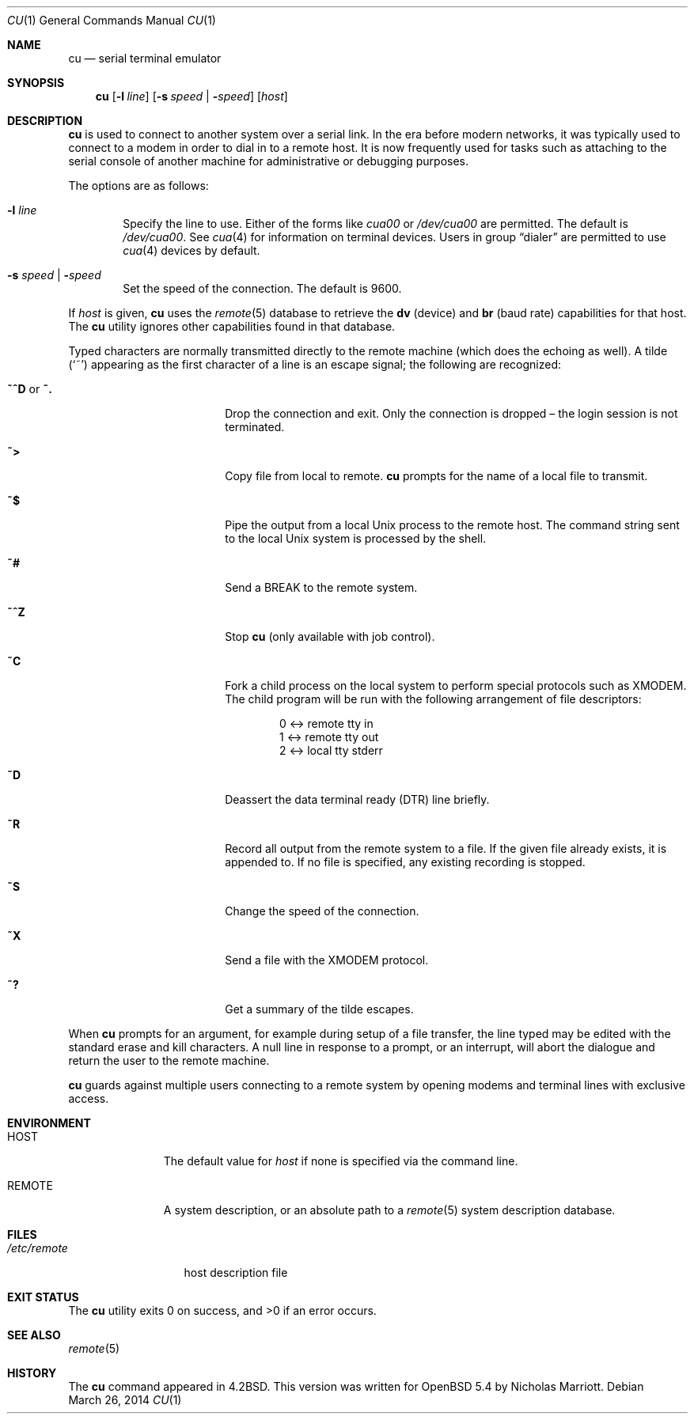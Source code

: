 .\"	$OpenBSD: src/usr.bin/cu/cu.1,v 1.11 2014/03/31 09:09:19 nicm Exp $
.\"
.\" Copyright (c) 1980, 1990, 1993
.\"	The Regents of the University of California.  All rights reserved.
.\"
.\" Redistribution and use in source and binary forms, with or without
.\" modification, are permitted provided that the following conditions
.\" are met:
.\" 1. Redistributions of source code must retain the above copyright
.\"    notice, this list of conditions and the following disclaimer.
.\" 2. Redistributions in binary form must reproduce the above copyright
.\"    notice, this list of conditions and the following disclaimer in the
.\"    documentation and/or other materials provided with the distribution.
.\" 3. Neither the name of the University nor the names of its contributors
.\"    may be used to endorse or promote products derived from this software
.\"    without specific prior written permission.
.\"
.\" THIS SOFTWARE IS PROVIDED BY THE REGENTS AND CONTRIBUTORS ``AS IS'' AND
.\" ANY EXPRESS OR IMPLIED WARRANTIES, INCLUDING, BUT NOT LIMITED TO, THE
.\" IMPLIED WARRANTIES OF MERCHANTABILITY AND FITNESS FOR A PARTICULAR PURPOSE
.\" ARE DISCLAIMED.  IN NO EVENT SHALL THE REGENTS OR CONTRIBUTORS BE LIABLE
.\" FOR ANY DIRECT, INDIRECT, INCIDENTAL, SPECIAL, EXEMPLARY, OR CONSEQUENTIAL
.\" DAMAGES (INCLUDING, BUT NOT LIMITED TO, PROCUREMENT OF SUBSTITUTE GOODS
.\" OR SERVICES; LOSS OF USE, DATA, OR PROFITS; OR BUSINESS INTERRUPTION)
.\" HOWEVER CAUSED AND ON ANY THEORY OF LIABILITY, WHETHER IN CONTRACT, STRICT
.\" LIABILITY, OR TORT (INCLUDING NEGLIGENCE OR OTHERWISE) ARISING IN ANY WAY
.\" OUT OF THE USE OF THIS SOFTWARE, EVEN IF ADVISED OF THE POSSIBILITY OF
.\" SUCH DAMAGE.
.\"
.\"	@(#)tip.1	8.4 (Berkeley) 4/18/94
.\"
.Dd $Mdocdate: March 26 2014 $
.Dt CU 1
.Os
.Sh NAME
.Nm cu
.Nd serial terminal emulator
.Sh SYNOPSIS
.Nm
.Op Fl l Ar line
.Op Fl s Ar speed \*(Ba Fl Ar speed
.Op Ar host
.Sh DESCRIPTION
.Nm
is used to connect to another system over a serial link.
In the era before modern networks, it was typically used to
connect to a modem in order to dial in to a remote host.
It is now frequently used for tasks such as attaching to the
serial console of another machine for administrative or
debugging purposes.
.Pp
The options are as follows:
.Bl -tag -width 4n
.It Fl l Ar line
Specify the line to use.
Either of the forms like
.Pa cua00
or
.Pa /dev/cua00
are permitted.
The default is
.Pa /dev/cua00 .
See
.Xr cua 4
for information on terminal devices.
Users in group
.Dq dialer
are permitted to use
.Xr cua 4
devices by default.
.It Fl s Ar speed \*(Ba Fl Ar speed
Set the speed of the connection.
The default is 9600.
.El
.Pp
If
.Ar host
is given,
.Nm
uses the
.Xr remote 5
database to retrieve the
.Sy dv Pq device
and
.Sy br Pq baud rate
capabilities for that host.
The
.Nm
utility ignores other capabilities found in that database.
.Pp
Typed characters are normally transmitted directly to the remote
machine (which does the echoing as well).
A tilde
.Pq Ql ~
appearing as the first character of a line is an escape signal; the
following are recognized:
.Bl -tag -offset indent -width Fl
.It Ic ~^D No or Ic ~.
Drop the connection and exit.
Only the connection is dropped \(en the login session is not terminated.
.It Ic ~\*(Gt
Copy file from local to remote.
.Nm
prompts for the name of a local file to transmit.
.It Ic ~$
Pipe the output from a local
.Ux
process to the remote host.
The command string sent to the local
.Ux
system is processed by the shell.
.It Ic ~#
Send a
.Dv BREAK
to the remote system.
.It Ic ~^Z
Stop
.Nm
(only available with job control).
.It Ic ~C
Fork a child process on the local system to perform special protocols
such as XMODEM.
The child program will be run with the following arrangement of
file descriptors:
.Bd -literal -offset indent
0 \*(Lt-\*(Gt remote tty in
1 \*(Lt-\*(Gt remote tty out
2 \*(Lt-\*(Gt local tty stderr
.Ed
.It Ic ~D
Deassert the data terminal ready (DTR) line briefly.
.It Ic ~R
Record all output from the remote system to a file.
If the given file already exists, it is appended to.
If no file is specified, any existing recording is stopped.
.It Ic ~S
Change the speed of the connection.
.It Ic ~X
Send a file with the XMODEM protocol.
.It Ic ~?
Get a summary of the tilde escapes.
.El
.Pp
When
.Nm
prompts for an argument, for example during setup of a file transfer,
the line typed may be edited with the standard erase and kill characters.
A null line in response to a prompt, or an interrupt, will abort the
dialogue and return the user to the remote machine.
.Pp
.Nm
guards against multiple users connecting to a remote system by opening
modems and terminal lines with exclusive access.
.Sh ENVIRONMENT
.Bl -tag -width REMOTEXXX
.It Ev HOST
The default value for
.Ar host
if none is specified via the command line.
.It Ev REMOTE
A system description, or an absolute path to a
.Xr remote 5
system description database.
.El
.Sh FILES
.Bl -tag -width /etc/remote
.It Pa /etc/remote
host description file
.El
.Sh EXIT STATUS
.Ex -std cu
.Sh SEE ALSO
.Xr remote 5
.Sh HISTORY
The
.Nm
command appeared in
.Bx 4.2 .
This version was written for
.Ox 5.4
by Nicholas Marriott.
